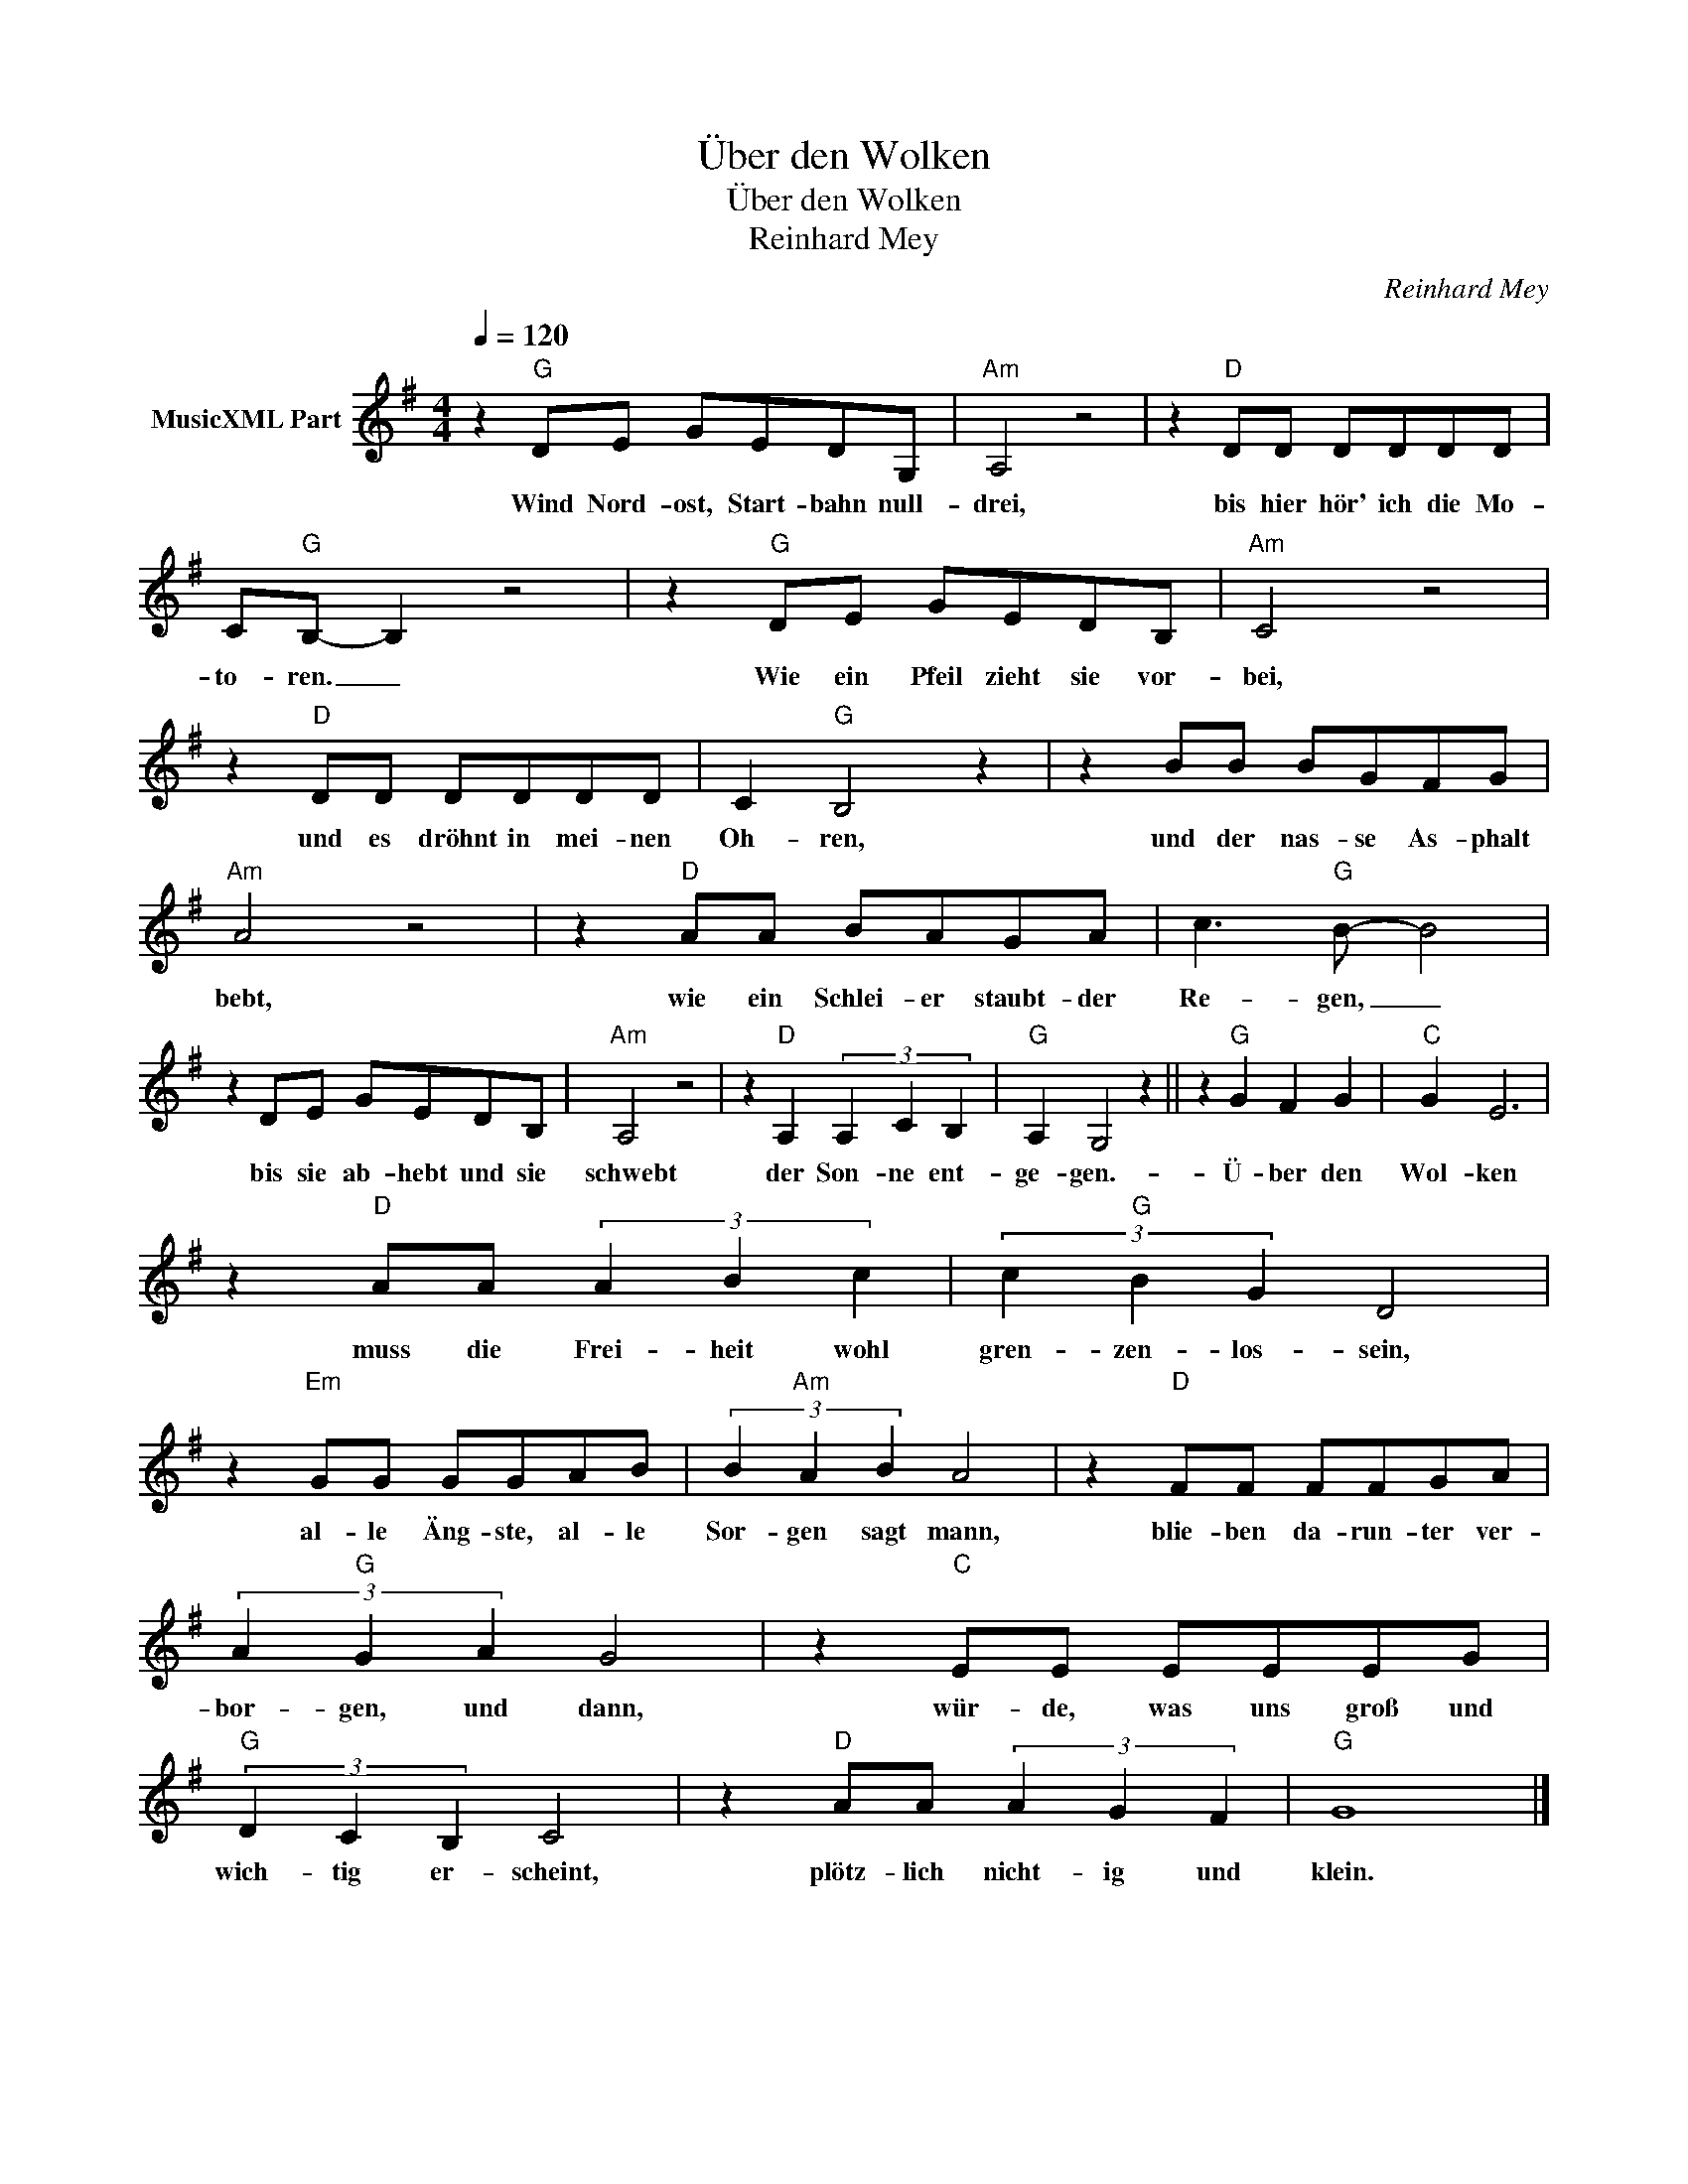 X:1
T:Über den Wolken
T:Über den Wolken 
T:Reinhard Mey
C:Reinhard Mey
Z:All Rights Reserved
L:1/8
Q:1/4=120
M:4/4
K:G
V:1 treble nm="MusicXML Part"
%%MIDI program 0
V:1
 z2"G" DE GEDG, |"Am" A,4 z4 | z2"D" DD DDDD | C"G"B,- B,2 z4 | z2"G" DE GEDB, |"Am" C4 z4 | %6
w: Wind Nord- ost, Start- bahn null-|drei,|bis hier hör' ich die Mo-|to- ren. _|Wie ein Pfeil zieht sie vor-|bei,|
 z2"D" DD DDDD | C2"G" B,4 z2 | z2 BB BGFG |"Am" A4 z4 | z2"D" AA BAGA | c3"G" B- B4 | %12
w: und es dröhnt in mei- nen|Oh- ren,|und der nas- se As- phalt|bebt,|wie ein Schlei- er staubt- der|Re- gen, _|
 z2 DE GEDB, |"Am" A,4 z4 | z2"D" A,2 (3A,2 C2 B,2 |"G" A,2 G,4 z2 || z2"G" G2 F2 G2 |"C" G2 E6 | %18
w: bis sie ab- hebt und sie|schwebt|der Son- ne ent-|ge- gen.-|Ü- ber den|Wol- ken|
 z2"D" AA (3A2 B2 c2 | (3c2"G" B2 G2 D4 | z2"Em" GG GGAB | (3B2"Am" A2 B2 A4 | z2"D" FF FFGA | %23
w: muss die Frei- heit wohl|gren- zen- los- sein,|al- le Äng- ste, al- le|Sor- gen sagt mann,|blie- ben da- run- ter ver-|
 (3A2"G" G2 A2 G4 | z2"C" EE EEEG |"G" (3D2 C2 B,2 C4 | z2"D" AA (3A2 G2 F2 |"G" G8 |] %28
w: bor- gen, und dann,|wür- de, was uns groß und|wich- tig er- scheint,|plötz- lich nicht- ig und|klein.|

